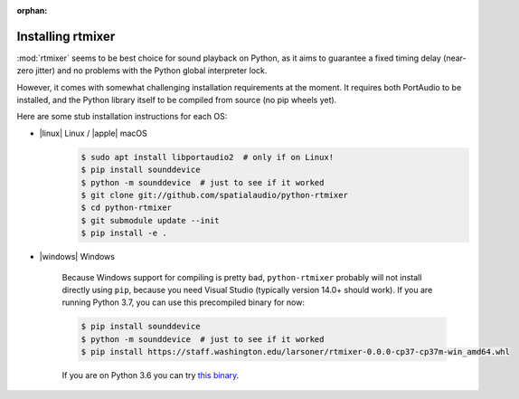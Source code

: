 :orphan:

.. _rtmixer_installation:

Installing rtmixer
==================

:mod:`rtmixer` seems to be best choice for sound playback on Python, as it
aims to guarantee a fixed timing delay (near-zero jitter) and no problems with
the Python global interpreter lock.

However, it comes with somewhat challenging installation requirements at the
moment. It requires both PortAudio to be installed, and the Python library
itself to be compiled from source (no pip wheels yet).

Here are some stub installation instructions for each OS:

- |linux| Linux / |apple| macOS
    .. code-block:: console

       $ sudo apt install libportaudio2  # only if on Linux!
       $ pip install sounddevice
       $ python -m sounddevice  # just to see if it worked
       $ git clone git://github.com/spatialaudio/python-rtmixer
       $ cd python-rtmixer
       $ git submodule update --init
       $ pip install -e .

- |windows| Windows

    Because Windows support for compiling is pretty bad, ``python-rtmixer``
    probably will not install directly using ``pip``, because you need
    Visual Studio (typically version 14.0+ should work). If you are running
    Python 3.7, you can use this precompiled binary for now:

    .. code-block:: console

       $ pip install sounddevice
       $ python -m sounddevice  # just to see if it worked
       $ pip install https://staff.washington.edu/larsoner/rtmixer-0.0.0-cp37-cp37m-win_amd64.whl

    If you are on Python 3.6 you can try
    `this binary <https://staff.washington.edu/larsoner/rtmixer-0.0.0-cp36-cp36m-win_amd64.whl>`__.

.. _`PortAudio binaries site`: https://github.com/spatialaudio/portaudio-binaries

